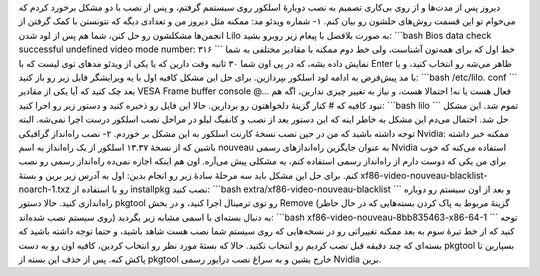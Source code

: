 .. title: حل دو مشکل احتمالی پس از نصب اسلکور 
.. date: 2011/7/30 18:36:44

دیروز پس از مدت‌ها و از روی بی‌کاری تصمیم به نصب دوبارهٔ اسلکور روی
سیستمم گرفتم‌، و پس از نصب با دو مشکل برخورد کردم که می‌خوام تو این قسمت
روش‌های حلشون رو بیان کنم‌. ۱- شماره ویدئو مد‌: ممکنه مثل دیروز من و
تعدادی دیگه که نتونستن با کمک گرفتن از انجمن‌ها مشکلشون رو حل کنن‌، شما
هم پس از لود شدن Lilo به صورت بلافصل با پیغام زیر روبرو بشید‌:
\`\`\`bash Bios data check successful undefined video mode number: ۳۱۶
\`\`\` خط اول که برای همه‌تون آشناست‌، ولی خط دوم ممکنه با مقادیر مختلفی
به شما نمایش داده بشه‌، که در پی اون شما ۳۰ ثانیه وقت دارین که یا یکی از
ویدئو مد‌های توی لیست که با Enter ظاهر می‌شه رو انتخاب کنید‌، و یا با مد
پیش‌فرض به ادامه لود اسلکور بپردازین‌. برای حل این مشکل کافیه‌ اول با یه
ویرایشگر فایل زیر رو باز کنید‌: \`\`\`bash /etc/lilo. conf \`\`\` بعد چک
کنید که آیا یکی از مقادیر VESA Frame buffer console @... فعال هست یا
نه‌! احتمالا هست‌، و نیاز به تغییر چیزی ندارین‌، اگه هم نبود کافیه که #
کنار گزینهٔ دلخواهتون رو بردارین‌. حالا این فایل رو ذخیره کنید و دستور
زیر رو اجرا کنید‌: \`\`\`bash lilo \`\`\` تموم شد‌. این مشکل حل شد‌.
احتمال می‌دم این مشکل به خاطر اینه که این دستور بعد از نصب و کانفیگ لیلو
در مراحل نصب اسلکور درست اجرا نمی‌شه‌. البته توجه داشته باشید که من در
حین نصب نسخهٔ کارنت اسلکور به این مشکل بر خوردم‌. ۲- نصب راه‌انداز
گرافیکی Nvidia‌: ممکنه خبر داشته باشین که از نسخهٔ ۱۳.۳۷ اسلکور از یک
راه‌انداز به اسم nouveau به عنوان جایگزین راه‌انداز‌های رسمی Nvidia
استفاده می‌کنه که خوب برای من یکی که دوست دارم از راه‌انداز رسمی استفاده
کنم‌، یه مشکلی پیش می‌آره‌. اون هم اینکه اجازه نمی‌ده راه‌انداز رسمی رو
نصب کنم‌. برای حل این مشکل باید سه مرحلهٔ سادهٔ زیر رو انجام بدین‌: اول
به آدرس زیر برین و بستهٔ xf86-video-nouveau-blacklist-noarch-1.txz رو با
استفاده از installpkg نصب کنید‌: \`\`\`bash
extra/xf86-video-nouveau-blacklist \`\`\` و بعد از اون سیستم رو دوباره
راه‌اندازی کنید‌. حالا دستور pkgtool رو توی ترمینال اجرا کنید‌، و در بخش
Remove (‌گزینهٔ مربوط به پاک کردن بسته‌هایی که در حال حاظر روی سیستم نصب
شده‌اند‌) به دنبال بسته‌ای با اسمی مشابه زیر بگردید‌: \`\`\`bash
xf86-video-nouveau-8bb835463-x86-64-1 \`\`\` توجه کنید که از خط تیرهٔ
سوم به بعد ممکنه‌ تغییراتی رو در نسخه‌هایی که روی سیستم شما نصب هست شاهد
باشید‌، و حتما توجه داشته باشید که بسته‌ای که چند دقیقه قبل نصب کردیم رو
انتخاب نکنید‌. حالا که بستهٔ مورد نظر رو انتخاب کردین‌، کافیه اون رو به
دست pkgtool بسپارین تا پاکش کنه‌. پس از حذف این بسته از pkgtool خارج
بشین و به سراغ نصب درایور رسمی Nvidia برین‌.
